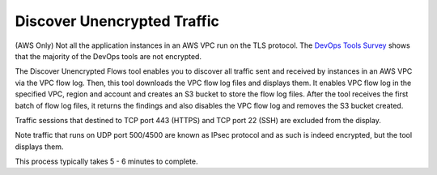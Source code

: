 
###################################
Discover Unencrypted Traffic
###################################

(AWS Only) Not all the application instances in an AWS VPC run on the TLS protocol. The `DevOps Tools Survey <https://docs.aviatrix.com/HowTos/opstools_survey.html>`_ shows that the majority of the DevOps tools are not encrypted. 

The Discover Unencrypted Flows tool enables you to discover all traffic sent and received by instances in an AWS VPC via the VPC flow log. Then, this tool downloads the VPC flow log files
and displays them. It enables VPC flow log in the specified VPC, region and account and creates an S3 bucket to 
store the flow log files. After the tool receives the first batch of flow log files, it returns the findings and also disables the VPC flow log and 
removes the S3 bucket created.

Traffic sessions that destined to TCP port 443 (HTTPS) and TCP port 22 (SSH) are excluded from the display. 

Note traffic that runs on UDP port 500/4500 are known as IPsec protocol and as such is indeed encrypted, but the tool displays them. 

This process typically takes 5 - 6 minutes to complete.


.. |edit-designated-gateway| image:: gateway_media/edit-designated-gateway.png
   :scale: 50%

.. disqus::
